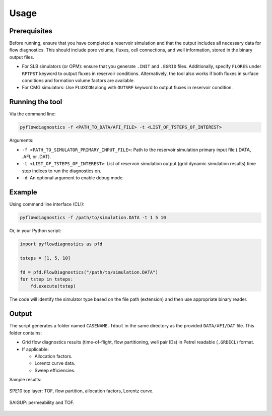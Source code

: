 Usage
=====


Prerequisites
-------------

Before running, ensure that you have completed a reservoir simulation and that
the output includes all necessary data for flow diagnostics. This should
include pore volume, fluxes, cell connections, and well information, stored in
the binary output files.

- For SLB simulators (or OPM): ensure that you generate ``.INIT`` and
  ``.EGRID`` files. Additionally, specify ``FLORES`` under ``RPTPST`` keyword
  to output fluxes in reservoir conditions. Alternatively, the tool also works
  if both fluxes in surface conditions and formation volume factors are
  available.
- For CMG simulators: Use ``FLUXCON`` along with ``OUTSRF`` keyword to output
  fluxes in reservoir condition.


Running the tool
----------------

Via the command line:

.. code-block:: console

   pyflowdiagnostics -f <PATH_TO_DATA/AFI_FILE> -t <LIST_OF_TSTEPS_OF_INTEREST>

Arguments:

- ``-f <PATH_TO_SIMULATOR_PRIMARY_INPUT_FILE>``: Path to the reservoir
  simulation primary input file (.DATA, .AFI, or .DAT).
- ``-t <LIST_OF_TSTEPS_OF_INTEREST>``: List of reservoir simulation output
  (grid dynamic simulation results) time step indices to run the diagnostics
  on.
- ``-d``: An optional argument to enable debug mode.


Example
-------

Using command line interface (CLI):

.. code-block:: console

   pyflowdiagnostics -f /path/to/simulation.DATA -t 1 5 10

Or, in your Python script:

.. code-block:: python

   import pyflowdiagnostics as pfd

   tsteps = [1, 5, 10]

   fd = pfd.FlowDiagnostics("/path/to/simulation.DATA")
   for tstep in tsteps:
       fd.execute(tstep)

The code will identify the simulator type based on the file path (extension) and then use appropriate binary reader. 


Output
------

The script generates a folder named ``CASENAME.fdout`` in the same directory as
the provided ``DATA/AFI/DAT`` file. This folder contains:

- Grid flow diagnostics results (time-of-flight, flow partitioning, well pair
  IDs) in Petrel readable (``.GRDECL``) format.
- If applicable:

  - Allocation factors.
  - Lorentz curve data.
  - Sweep efficiencies.

Sample results:

.. figure:: ../_static/imgs/spe10.png
   :width: 100 %
   :align: center
   :alt: Time of Flight Map
   :name: spe10top

   SPE10 top layer: TOF, flow partition, allocation factors, Lorentz curve.

.. figure:: ../_static/imgs/saigup.png
   :width: 100 %
   :align: center
   :alt: Permeability and TOF
   :name: saigup

   SAIGUP: permeability and TOF.
